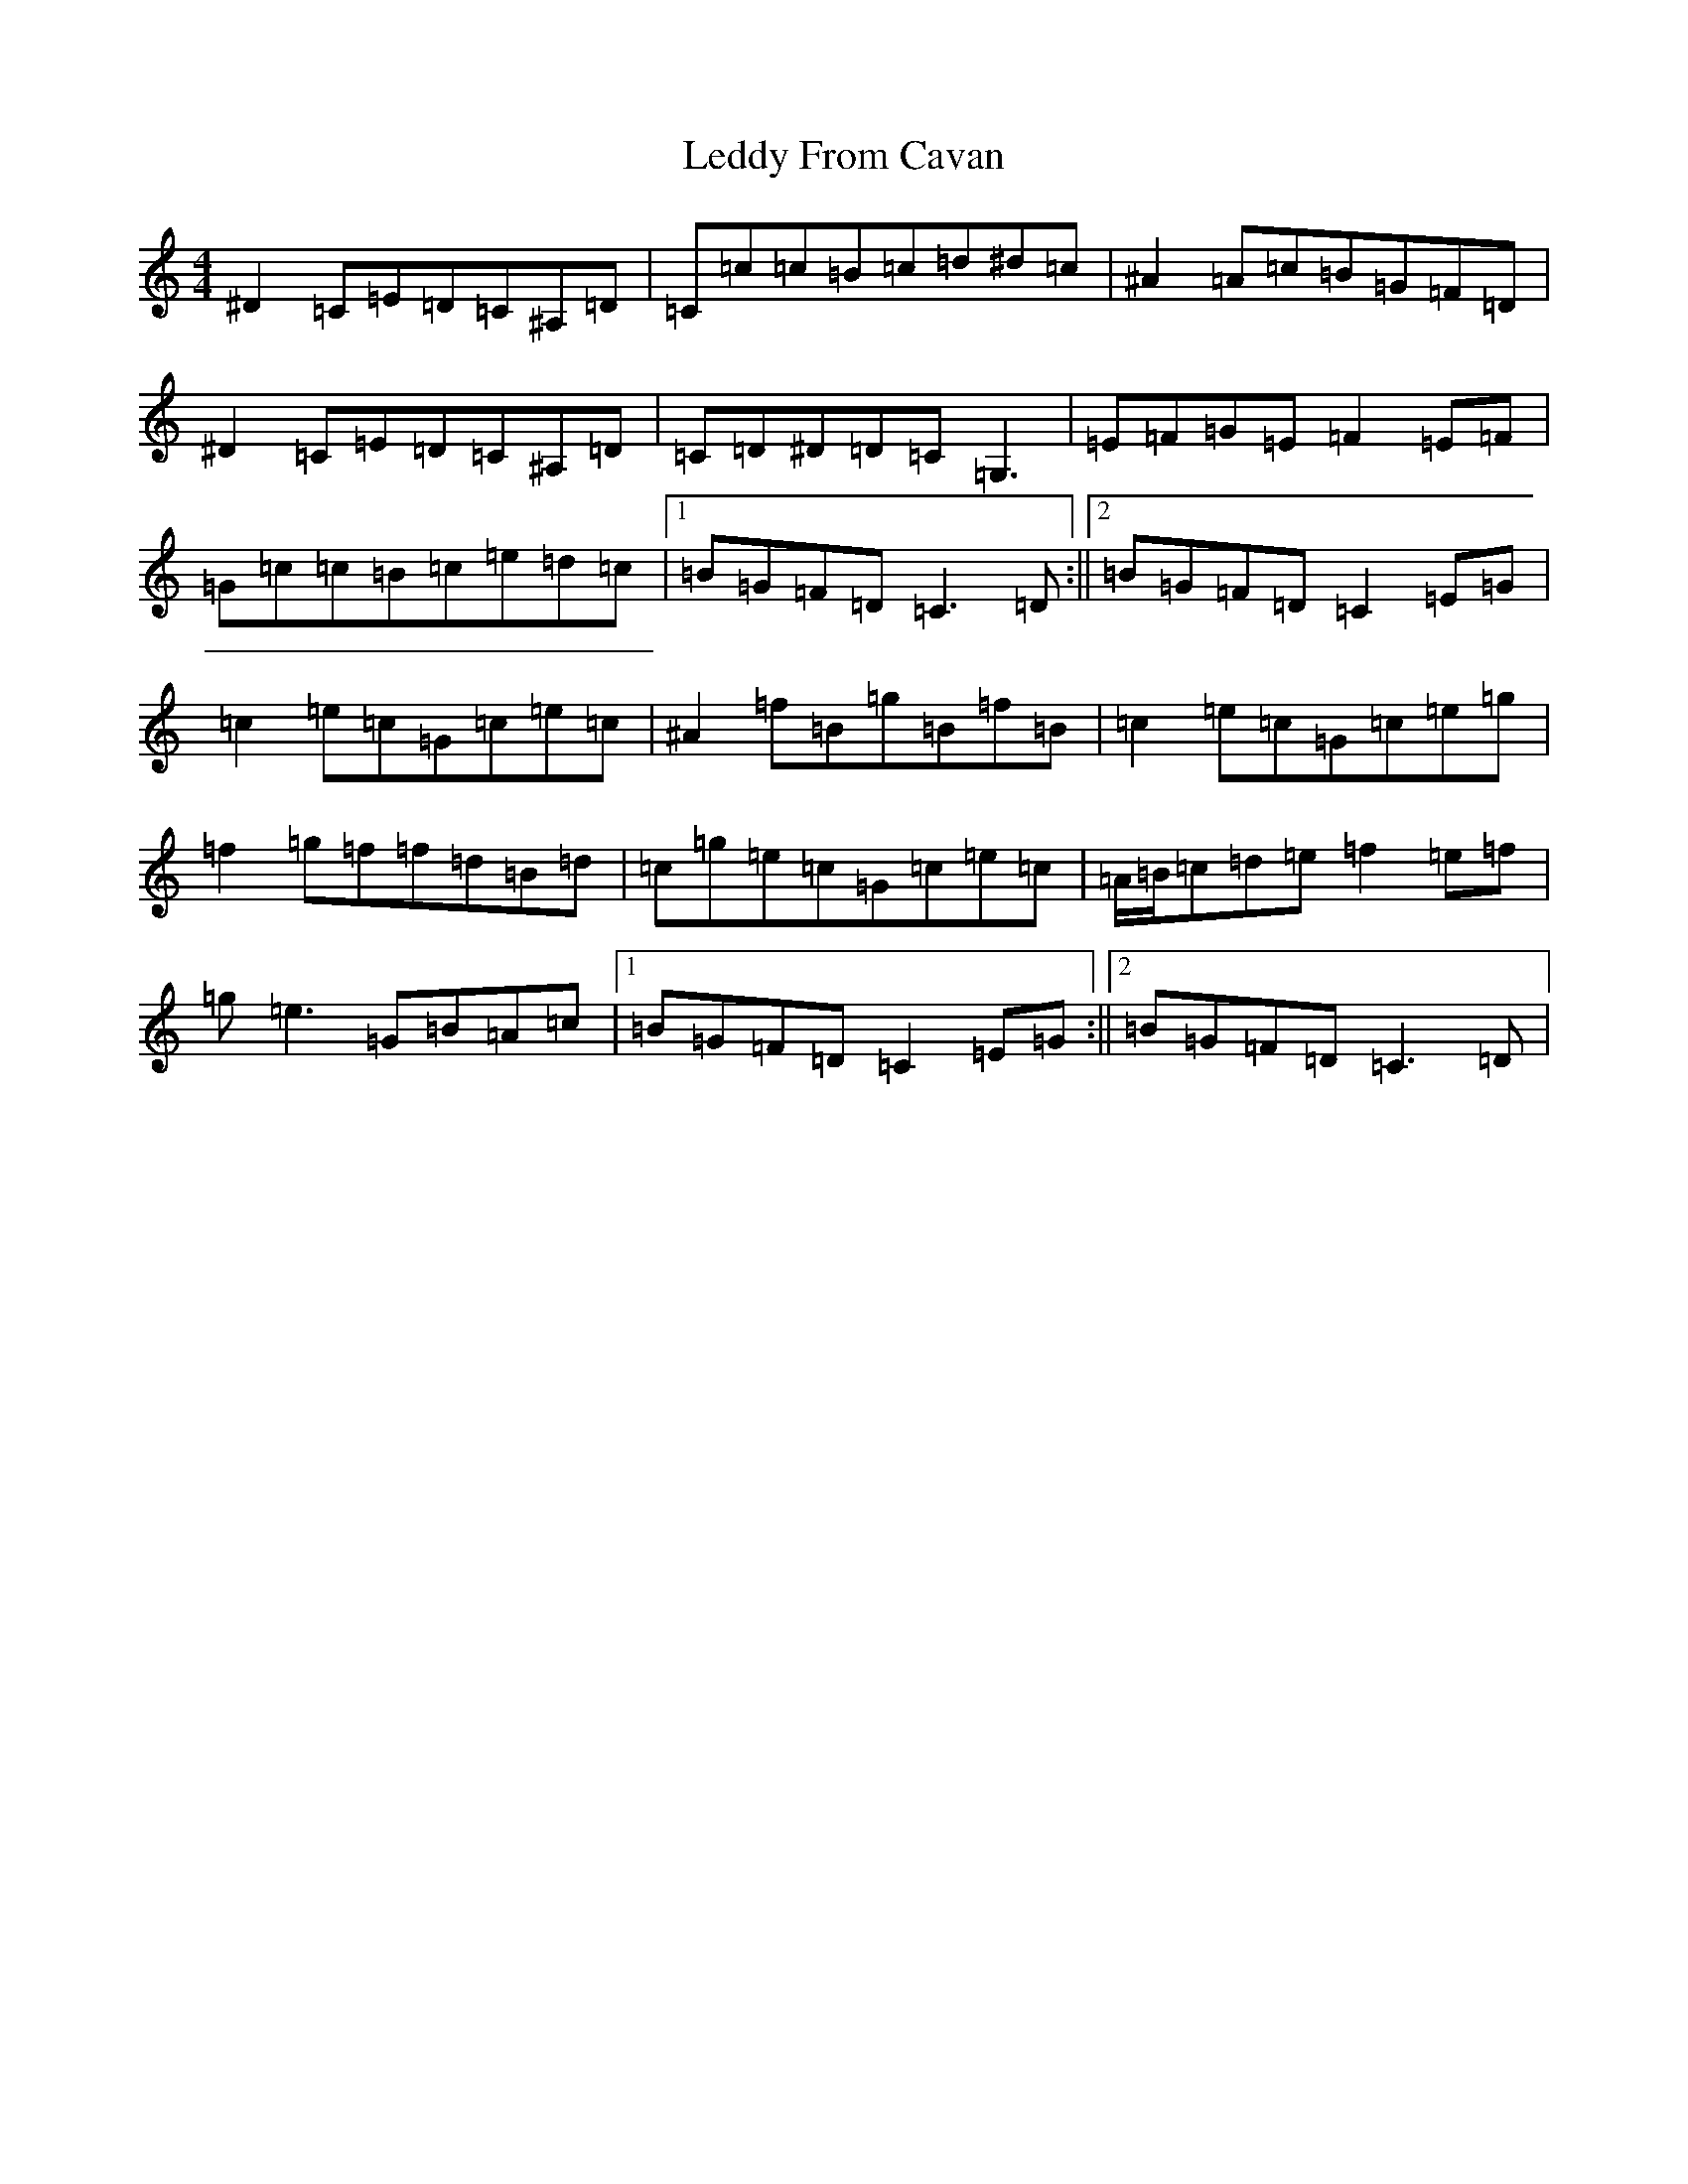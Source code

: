 X: 12305
T: Leddy From Cavan
S: https://thesession.org/tunes/5552#setting5552
Z: D Major
R: reel
M:4/4
L:1/8
K: C Major
^D2=C=E=D=C^A,=D|=C=c=c=B=c=d^d=c|^A2=A=c=B=G=F=D|^D2=C=E=D=C^A,=D|=C=D^D=D=C=G,3|=E=F=G=E=F2=E=F|=G=c=c=B=c=e=d=c|1=B=G=F=D=C3=D:||2=B=G=F=D=C2=E=G|=c2=e=c=G=c=e=c|^A2=f=B=g=B=f=B|=c2=e=c=G=c=e=g|=f2=g=f=f=d=B=d|=c=g=e=c=G=c=e=c|=A/2=B/2=c=d=e=f2=e=f|=g=e3=G=B=A=c|1=B=G=F=D=C2=E=G:||2=B=G=F=D=C3=D|
